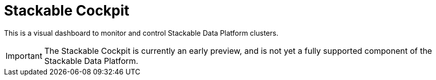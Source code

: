= Stackable Cockpit

This is a visual dashboard to monitor and control Stackable Data Platform clusters.

IMPORTANT: The Stackable Cockpit is currently an early preview, and is not yet a
      fully supported component of the Stackable Data Platform.
